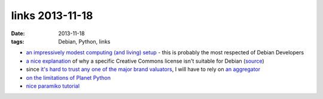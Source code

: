 links 2013-11-18
================

:date: 2013-11-18
:tags: Debian, Python, links



* `an impressively modest computing (and living) setup`__ - this is
  probably the most respected of Debian Developers

* `a nice explanation`__ of why a specific Creative Commons license
  isn't suitable for Debian (source__)

* since `it's hard to trust any one of the major brand valuators`__, I
  will have to rely on `an aggregator`__

* `on the limitations of Planet Python`__

* `nice paramiko tutorial`__


__ http://joey.hess.usesthis.com
__ http://bugs.debian.org/cgi-bin/bugreport.cgi?msg=66;att=0;bug=718323
__ http://bugs.debian.org/718323
__ http://www.etla.fi/en/columns/worth-brand
__ http://www.rankingthebrands.com
__ http://rhodesmill.org/brandon/2012/reading-planet-python
__ http://jessenoller.com/blog/2009/02/05/ssh-programming-with-paramiko-completely-different
